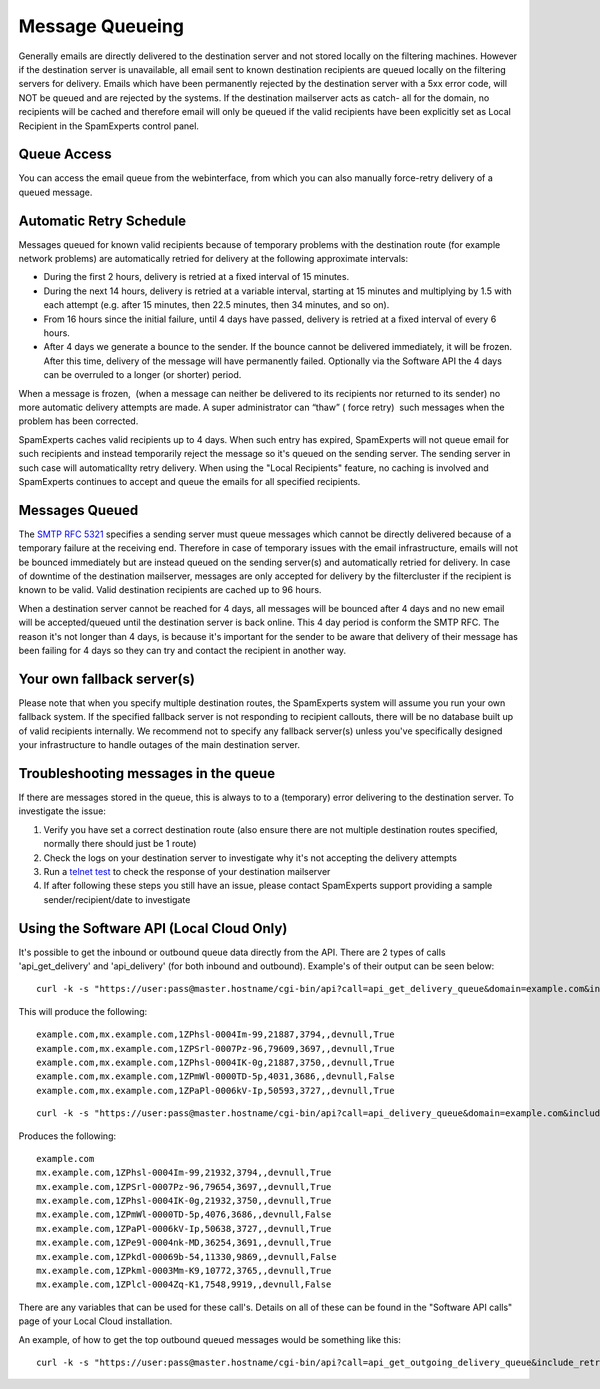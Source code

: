 .. _4-Message-Queueing:

Message Queueing
================

Generally emails are directly delivered to the destination server and
not stored locally on the filtering machines. However if the destination
server is unavailable, all email sent to known destination recipients
are queued locally on the filtering servers for delivery. Emails which
have been permanently rejected by the destination server with a 5xx
error code, will NOT be queued and are rejected by the systems. If the
destination mailserver acts as catch- all for the domain, no recipients
will be cached and therefore email will only be queued if the valid
recipients have been explicitly set as Local Recipient in the
SpamExperts control panel.

**Queue Access**
~~~~~~~~~~~~~~~~

You can access the email queue from the webinterface, from which you can
also manually force-retry delivery of a queued message.

**Automatic Retry Schedule**
~~~~~~~~~~~~~~~~~~~~~~~~~~~~

Messages queued for known valid recipients because of temporary problems
with the destination route (for example network problems) are
automatically retried for delivery at the following approximate
intervals:

-  During the first 2 hours, delivery is retried at a fixed interval of
   15 minutes.
-  During the next 14 hours, delivery is retried at a variable interval,
   starting at 15 minutes and multiplying by 1.5 with each attempt (e.g.
   after 15 minutes, then 22.5 minutes, then 34 minutes, and so on).
-  From 16 hours since the initial failure, until 4 days have passed,
   delivery is retried at a fixed interval of every 6 hours.
-  After 4 days we generate a bounce to the sender. If the bounce cannot
   be delivered immediately, it will be frozen. After this time,
   delivery of the message will have permanently failed. Optionally via
   the Software API the 4 days can be overruled to a longer (or shorter)
   period.

When a message is frozen,  (when a message can neither be delivered to
its recipients nor returned to its sender) no more automatic delivery
attempts are made. A super administrator can “thaw” ( force retry)  such
messages when the problem has been corrected.

SpamExperts caches valid recipients up to 4 days. When such entry has
expired, SpamExperts will not queue email for such recipients and
instead temporarily reject the message so it's queued on the sending
server. The sending server in such case will automaticallty retry
delivery. When using the "Local Recipients" feature, no caching is
involved and SpamExperts continues to accept and queue the emails for
all specified recipients.

**Messages Queued**
~~~~~~~~~~~~~~~~~~~

The `SMTP RFC
5321 <http://www.ietf.org/rfc/rfc5321.txt%20"http://www.ietf.org/rfc/rfc5321.txt">`__
specifies a sending server must queue messages which cannot be directly
delivered because of a temporary failure at the receiving end. Therefore
in case of temporary issues with the email infrastructure, emails will
not be bounced immediately but are instead queued on the sending
server(s) and automatically retried for delivery. In case of downtime of
the destination mailserver, messages are only accepted for delivery by
the filtercluster if the recipient is known to be valid. Valid
destination recipients are cached up to 96 hours.

When a destination server cannot be reached for 4 days, all messages
will be bounced after 4 days and no new email will be accepted/queued
until the destination server is back online. This 4 day period is
conform the SMTP RFC. The reason it's not longer than 4 days, is because
it's important for the sender to be aware that delivery of their message
has been failing for 4 days so they can try and contact the recipient in
another way.

Your own fallback server(s)
~~~~~~~~~~~~~~~~~~~~~~~~~~~

Please note that when you specify multiple destination routes, the
SpamExperts system will assume you run your own fallback system. If the
specified fallback server is not responding to recipient callouts, there
will be no database built up of valid recipients internally. We
recommend not to specify any fallback server(s) unless you've
specifically designed your infrastructure to handle outages of the main
destination server.

Troubleshooting messages in the queue
~~~~~~~~~~~~~~~~~~~~~~~~~~~~~~~~~~~~~

If there are messages stored in the queue, this is always to to a
(temporary) error delivering to the destination server. To investigate
the issue:

1. Verify you have set a correct destination route (also ensure there
   are not multiple destination routes specified, normally there should
   just be 1 route)
2. Check the logs on your destination server to investigate why it's not
   accepting the delivery attempts
3. Run a `telnet
   test <https://my.spamexperts.com/kb/19/Test-my-server-is-correctly-accepting-mail.html>`__
   to check the response of your destination mailserver
4. If after following these steps you still have an issue, please
   contact SpamExperts support providing a sample sender/recipient/date
   to investigate

Using the Software API (Local Cloud Only)
~~~~~~~~~~~~~~~~~~~~~~~~~~~~~~~~~~~~~~~~~

It's possible to get the inbound or outbound queue data directly from
the API. There are 2 types of calls 'api\_get\_delivery' and
'api\_delivery' (for both inbound and outbound). Example's of their
output can be seen below:

::


        curl -k -s "https://user:pass@master.hostname/cgi-bin/api?call=api_get_delivery_queue&domain=example.com&include_retry_time=False"

This will produce the following:

::


        example.com,mx.example.com,1ZPhsl-0004Im-99,21887,3794,,devnull,True  
        example.com,mx.example.com,1ZPSrl-0007Pz-96,79609,3697,,devnull,True  
        example.com,mx.example.com,1ZPhsl-0004IK-0g,21887,3750,,devnull,True  
        example.com,mx.example.com,1ZPmWl-0000TD-5p,4031,3686,,devnull,False  
        example.com,mx.example.com,1ZPaPl-0006kV-Ip,50593,3727,,devnull,True

::


        curl -k -s "https://user:pass@master.hostname/cgi-bin/api?call=api_delivery_queue&domain=example.com&include_retry_time=False"

Produces the following:

::


        example.com  
        mx.example.com,1ZPhsl-0004Im-99,21932,3794,,devnull,True  
        mx.example.com,1ZPSrl-0007Pz-96,79654,3697,,devnull,True  
        mx.example.com,1ZPhsl-0004IK-0g,21932,3750,,devnull,True  
        mx.example.com,1ZPmWl-0000TD-5p,4076,3686,,devnull,False  
        mx.example.com,1ZPaPl-0006kV-Ip,50638,3727,,devnull,True  
        mx.example.com,1ZPe9l-0004nk-MD,36254,3691,,devnull,True  
        mx.example.com,1ZPkdl-00069b-54,11330,9869,,devnull,False  
        mx.example.com,1ZPkml-0003Mm-K9,10772,3765,,devnull,True  
        mx.example.com,1ZPlcl-0004Zq-K1,7548,9919,,devnull,False

There are any variables that can be used for these call's. Details on
all of these can be found in the "Software API calls" page of your Local
Cloud installation.

An example, of how to get the top outbound queued messages would be
something like this:

::


        curl -k -s "https://user:pass@master.hostname/cgi-bin/api?call=api_get_outgoing_delivery_queue&include_retry_time=False&frozen=false" | cut -d "," -f6 | sort | uniq -c | sort -nr | head -20
